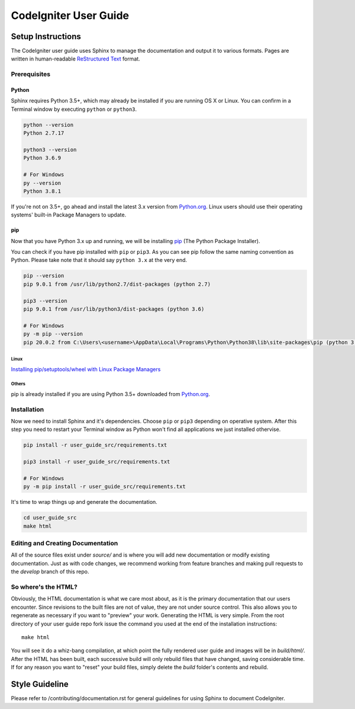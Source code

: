 ######################
CodeIgniter User Guide
######################

******************
Setup Instructions
******************

The CodeIgniter user guide uses Sphinx to manage the documentation and
output it to various formats. Pages are written in human-readable
`ReStructured Text <https://en.wikipedia.org/wiki/ReStructuredText>`_ format.

Prerequisites
=============

Python
------

Sphinx requires Python 3.5+, which may already be installed if you are running
OS X or Linux. You can confirm in a Terminal window by executing ``python``
or ``python3``.

.. code-block:: bash

	python --version
	Python 2.7.17

	python3 --version
	Python 3.6.9

	# For Windows
	py --version
	Python 3.8.1

If you're not on 3.5+, go ahead and install the latest 3.x version from
`Python.org <https://www.python.org/downloads/>`_. Linux users should use their
operating systems' built-in Package Managers to update.

pip
---

Now that you have Python 3.x up and running, we will be installing
`pip <https://pip.pypa.io/en/stable/>`_ (The Python Package Installer).

You can check if you have pip installed with ``pip`` or ``pip3``.
As you can see pip follow the same naming convention as Python.
Please take note that it should say ``python 3.x`` at the very end.

.. code-block:: bash

	pip --version
	pip 9.0.1 from /usr/lib/python2.7/dist-packages (python 2.7)

	pip3 --version
	pip 9.0.1 from /usr/lib/python3/dist-packages (python 3.6)

	# For Windows
	py -m pip --version
	pip 20.0.2 from C:\Users\<username>\AppData\Local\Programs\Python\Python38\lib\site-packages\pip (python 3.8)

Linux
^^^^^

`Installing pip/setuptools/wheel with Linux Package Managers
<https://packaging.python.org/guides/installing-using-linux-tools/>`_

Others
^^^^^^

pip is already installed if you are using Python 3.5+ downloaded from
`Python.org <https://www.python.org/downloads/>`_.

Installation
============

Now we need to install Sphinx and it's dependencies. Choose ``pip`` or ``pip3``
depending on operative system. After this step you need to restart your Terminal
window as Python won't find all applications we just installed othervise.

.. code-block:: bash

	pip install -r user_guide_src/requirements.txt

	pip3 install -r user_guide_src/requirements.txt

	# For Windows
	py -m pip install -r user_guide_src/requirements.txt

It's time to wrap things up and generate the documentation.

.. code-block:: bash

	cd user_guide_src
	make html

Editing and Creating Documentation
==================================

All of the source files exist under *source/* and is where you will add new
documentation or modify existing documentation. Just as with code changes,
we recommend working from feature branches and making pull requests to
the *develop* branch of this repo.

So where's the HTML?
====================

Obviously, the HTML documentation is what we care most about, as it is the
primary documentation that our users encounter. Since revisions to the built
files are not of value, they are not under source control. This also allows
you to regenerate as necessary if you want to "preview" your work. Generating
the HTML is very simple. From the root directory of your user guide repo
fork issue the command you used at the end of the installation instructions::

	make html

You will see it do a whiz-bang compilation, at which point the fully rendered
user guide and images will be in *build/html/*. After the HTML has been built,
each successive build will only rebuild files that have changed, saving
considerable time. If for any reason you want to "reset" your build files,
simply delete the *build* folder's contents and rebuild.

***************
Style Guideline
***************

Please refer to /contributing/documentation.rst for general guidelines for
using Sphinx to document CodeIgniter.
